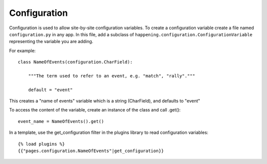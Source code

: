 Configuration
==============

Configuration is used to allow site-by-site configuration variables. To create a configuration variable create a file named ``configuration.py`` in any app. In this file, add a subclass of ``happening.configuration.ConfigurationVariable`` representing the variable you are adding.

For example::

    class NameOfEvents(configuration.CharField):

        """The term used to refer to an event, e.g. "match", "rally"."""

        default = "event"

This creates a "name of events" variable which is a string (CharField), and defaults to "event"

To access the content of the variable, create an instance of the class and call .get()::

    event_name = NameOfEvents().get()

In a template, use the get_configuration filter in the plugins library to read configuration variables::

    {% load plugins %}
    {{"pages.configuration.NameOfEvents"|get_configuration}}